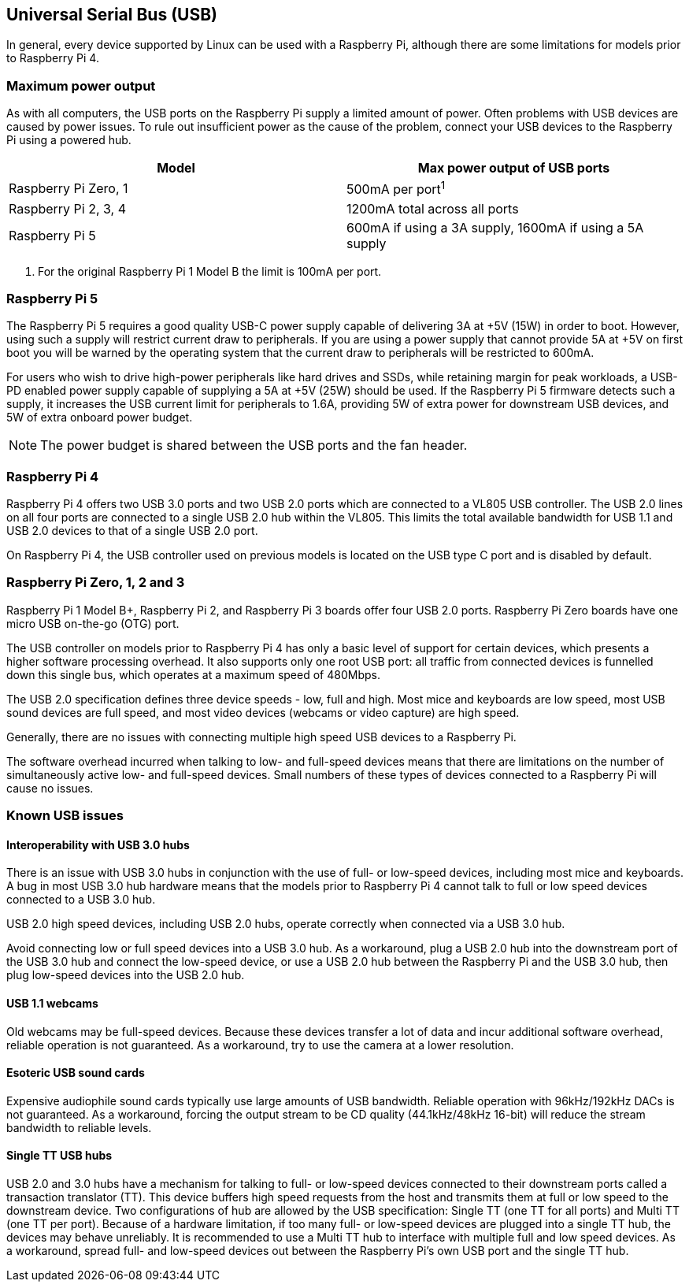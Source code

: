 == Universal Serial Bus (USB)

In general, every device supported by Linux can be used with a Raspberry Pi, although there are some limitations for models prior to Raspberry Pi 4.

=== Maximum power output

As with all computers, the USB ports on the Raspberry Pi supply a limited amount of power. Often problems with USB devices are caused by power issues. To rule out insufficient power as the cause of the problem, connect your USB devices to the Raspberry Pi using a powered hub.

|===
| Model | Max power output of USB ports

| Raspberry Pi Zero, 1
| 500mA per port^1^

| Raspberry Pi 2, 3, 4
| 1200mA total across all ports

| Raspberry Pi 5
| 600mA if using a 3A supply, 1600mA if using a 5A supply
|===

. For the original Raspberry Pi 1 Model B the limit is 100mA per port.

=== Raspberry Pi 5

The Raspberry Pi 5 requires a good quality USB-C power supply capable of delivering 3A at +5V (15W) in order to boot. However, using such a supply will restrict current draw to peripherals. If you are using a power supply that cannot provide 5A at +5V on first boot you will be warned by the operating system that the current draw to peripherals will be restricted to 600mA.

For users who wish to drive high-power peripherals like hard drives and SSDs, while retaining margin for peak workloads, a USB-PD enabled power supply capable of supplying a 5A at +5V (25W) should be used. If the Raspberry Pi 5 firmware detects such a supply, it increases the USB current limit for peripherals to 1.6A, providing 5W of extra power for downstream USB devices, and 5W of extra onboard power budget.

NOTE: The power budget is shared between the USB ports and the fan header.

=== Raspberry Pi 4

Raspberry Pi 4 offers two USB 3.0 ports and two USB 2.0 ports which are connected to a VL805 USB controller. The USB 2.0 lines on all four ports are connected to a single USB 2.0 hub within the VL805. This limits the total available bandwidth for USB 1.1 and USB 2.0 devices to that of a single USB 2.0 port.

On Raspberry Pi 4, the USB controller used on previous models is located on the USB type C port and is disabled by default.

=== Raspberry Pi Zero, 1, 2 and 3

Raspberry Pi 1 Model B+, Raspberry Pi 2, and Raspberry Pi 3 boards offer four USB 2.0 ports. Raspberry Pi Zero boards have one micro USB on-the-go (OTG) port.

The USB controller on models prior to Raspberry Pi 4 has only a basic level of support for certain devices, which presents a higher software processing overhead. It also supports only one root USB port: all traffic from connected devices is funnelled down this single bus, which operates at a maximum speed of 480Mbps.

The USB 2.0 specification defines three device speeds - low, full and high. Most mice and keyboards are low speed, most USB sound devices are full speed, and most video devices (webcams or video capture) are high speed.

Generally, there are no issues with connecting multiple high speed USB devices to a Raspberry Pi.

The software overhead incurred when talking to low- and full-speed devices means that there are limitations on the number of simultaneously active low- and full-speed devices. Small numbers of these types of devices connected to a Raspberry Pi will cause no issues.

=== Known USB issues

==== Interoperability with USB 3.0 hubs

There is an issue with USB 3.0 hubs in conjunction with the use of full- or low-speed devices, including most mice and keyboards. A bug in most USB 3.0 hub hardware means that the models prior to Raspberry Pi 4 cannot talk to full or low speed devices connected to a USB 3.0 hub.

USB 2.0 high speed devices, including USB 2.0 hubs, operate correctly when connected via a USB 3.0 hub.

Avoid connecting low or full speed devices into a USB 3.0 hub. As a workaround, plug a USB 2.0 hub into the downstream port of the USB 3.0 hub and connect the low-speed device, or use a USB 2.0 hub between the Raspberry Pi and the USB 3.0 hub, then plug low-speed devices into the USB 2.0 hub.

==== USB 1.1 webcams

Old webcams may be full-speed devices. Because these devices transfer a lot of data and incur additional software overhead, reliable operation is not guaranteed. As a workaround, try to use the camera at a lower resolution.

==== Esoteric USB sound cards

Expensive audiophile sound cards typically use large amounts of USB bandwidth. Reliable operation with 96kHz/192kHz DACs is not guaranteed. As a workaround, forcing the output stream to be CD quality (44.1kHz/48kHz 16-bit) will reduce the stream bandwidth to reliable levels.

==== Single TT USB hubs

USB 2.0 and 3.0 hubs have a mechanism for talking to full- or low-speed devices connected to their downstream ports called a transaction translator (TT). This device buffers high speed requests from the host and transmits them at full or low speed to the downstream device. Two configurations of hub are allowed by the USB specification: Single TT (one TT for all ports) and Multi TT (one TT per port). Because of a hardware limitation, if too many full- or low-speed devices are plugged into a single TT hub, the devices may behave unreliably. It is recommended to use a Multi TT hub to interface with multiple full and low speed devices. As a workaround, spread full- and low-speed devices out between the Raspberry Pi's own USB port and the single TT hub.
